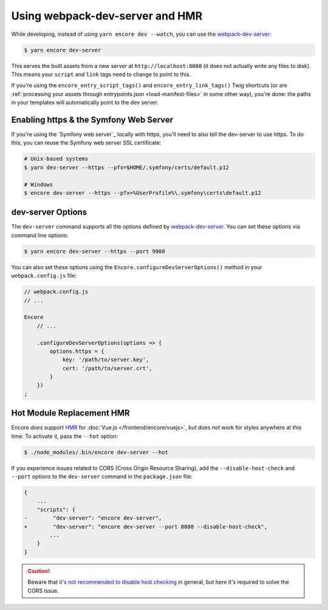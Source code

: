 Using webpack-dev-server and HMR
================================

While developing, instead of using ``yarn encore dev --watch``, you can use the
`webpack-dev-server`_:

.. code-block:: terminal

    $ yarn encore dev-server

This serves the built assets from a new server at ``http://localhost:8080`` (it does
not actually write any files to disk). This means your ``script`` and ``link`` tags
need to change to point to this.

If you're using the ``encore_entry_script_tags()`` and ``encore_entry_link_tags()``
Twig shortcuts (or are :ref:`processing your assets through entrypoints.json <load-manifest-files>`
in some other way), you're done: the paths in your templates will automatically point
to the dev server.

Enabling https & the Symfony Web Server
---------------------------------------

If you're using the `Symfony web server`_ locally with https, you'll need to also
tell the dev-server to use https. To do this, you can reuse the Symfony web
server SSL certificate:

.. code-block:: terminal

    # Unix-based systems
    $ yarn dev-server --https --pfx=$HOME/.symfony/certs/default.p12

    # Windows
    $ encore dev-server --https --pfx=%UserProfile%\.symfony\certs\default.p12

dev-server Options
------------------

The ``dev-server`` command supports all the options defined by `webpack-dev-server`_.
You can set these options via command line options:

.. code-block:: terminal

    $ yarn encore dev-server --https --port 9000

You can also set these options using the ``Encore.configureDevServerOptions()``
method in your ``webpack.config.js`` file:

.. code-block:: javascript

    // webpack.config.js
    // ...

    Encore
        // ...

        .configureDevServerOptions(options => {
            options.https = {
                key: '/path/to/server.key',
                cert: '/path/to/server.crt',
            }
        })
    ;

.. versionadded:: 0.28.4

    The ``Encore.configureDevServerOptions()`` method was introduced in Encore 0.28.4.

Hot Module Replacement HMR
--------------------------

Encore *does* support `HMR`_ for :doc:`Vue.js </frontend/encore/vuejs>`, but
does *not* work for styles anywhere at this time. To activate it, pass the ``--hot``
option:

.. code-block:: terminal

    $ ./node_modules/.bin/encore dev-server --hot

If you experience issues related to CORS (Cross Origin Resource Sharing), add
the ``--disable-host-check`` and ``--port`` options to the ``dev-server``
command in the ``package.json`` file:

.. code-block:: diff

    {
        ...
        "scripts": {
    -        "dev-server": "encore dev-server",
    +        "dev-server": "encore dev-server --port 8080 --disable-host-check",
            ...
        }
    }

.. caution::

    Beware that `it's not recommended to disable host checking`_ in general, but
    here it's required to solve the CORS issue.

.. _`webpack-dev-server`: https://webpack.js.org/configuration/dev-server/
.. _`HMR`: https://webpack.js.org/concepts/hot-module-replacement/
.. _`it's not recommended to disable host checking`: https://webpack.js.org/configuration/dev-server/#devserverdisablehostcheck
